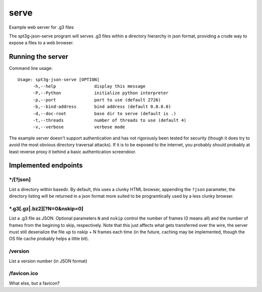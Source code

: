=====
serve
=====

Example web server for .g3 files

The spt3g-json-serve program will serves .g3 files within a directory hierarchy in json format, providing
a crude way to expose a files to a web browser.


Running the server
==================

Command line usage::

  Usage: spt3g-json-serve [OPTION]
  	-h,--help		display this message
  	-P,--Python		initialize python interpreter
  	-p,--port		port to use (default 2726)
  	-b,--bind-address	bind address (default 0.0.0.0)
  	-d,--doc-root		base dir to serve (default is .)
  	-t,--threads		number of threads to use (default 4)
  	-v,--verbose		verbose mode

The example server doesn't support authentication and has not rigorously been
tested for security (though it does try to avoid the most obvious directory
traversal attacks). If it is to be exposed to the internet, you probably should
probably at least reverse proxy it behind a basic authentication screendoor.


Implemented endpoints
====================

*/[?json]
---------

List a directory within basedir. By default, this uses a clunky HTML browser,
appending the ``?json`` parameter, the directory listing will be returned
in a json format more suited to be programtically used by a less clunky browser.


*.g3[.gz|.bz2][?N=0&nskip=0]
----------------------------

List a .g3 file as JSON. Optional parameters ``N`` and ``nskip`` control the
number of frames (0 means all) and the number of frames from the begining to
skip, respectively.  Note that this just affects what gets transferred over the
wire, the server must still deserialize the file up to nskip + N frames each
time (in the future, caching may be implemented, though the OS file cache probably helps a little bit).

/version
--------
List a version number (in JSON format)

/favicon.ico
------------
What else, but a favicon?
